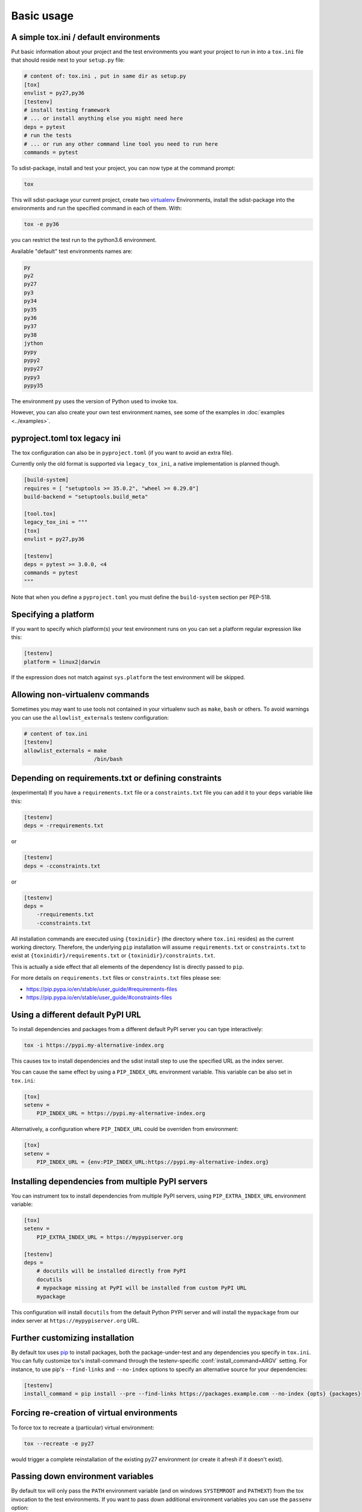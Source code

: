 Basic usage
=============================================

A simple tox.ini / default environments
-----------------------------------------------

Put basic information about your project and the test environments you
want your project to run in into a ``tox.ini`` file that should
reside next to your ``setup.py`` file:

.. code-block:: ini

    # content of: tox.ini , put in same dir as setup.py
    [tox]
    envlist = py27,py36
    [testenv]
    # install testing framework
    # ... or install anything else you might need here
    deps = pytest
    # run the tests
    # ... or run any other command line tool you need to run here
    commands = pytest

To sdist-package, install and test your project, you can
now type at the command prompt:

.. code-block:: shell

    tox

This will sdist-package your current project, create two virtualenv_
Environments, install the sdist-package into the environments and run
the specified command in each of them.  With:

.. code-block:: shell

    tox -e py36

you can restrict the test run to the python3.6 environment.

Available "default" test environments names are:

.. code-block:: shell

    py
    py2
    py27
    py3
    py34
    py35
    py36
    py37
    py38
    jython
    pypy
    pypy2
    pypy27
    pypy3
    pypy35

The environment ``py`` uses the version of Python used to invoke tox.

However, you can also create your own test environment names,
see some of the examples in :doc:`examples <../examples>`.

pyproject.toml tox legacy ini
-----------------------------

The tox configuration can also be in ``pyproject.toml`` (if you want to avoid an extra file).

Currently only the old format is supported via ``legacy_tox_ini``, a native implementation is planned though.

.. code-block:: toml

   [build-system]
   requires = [ "setuptools >= 35.0.2", "wheel >= 0.29.0"]
   build-backend = "setuptools.build_meta"

   [tool.tox]
   legacy_tox_ini = """
   [tox]
   envlist = py27,py36

   [testenv]
   deps = pytest >= 3.0.0, <4
   commands = pytest
   """

Note that when you define a ``pyproject.toml`` you must define the ``build-system`` section per PEP-518.

Specifying a platform
-----------------------------------------------

.. versionadded:: 2.0

If you want to specify which platform(s) your test environment
runs on you can set a platform regular expression like this:

.. code-block:: ini

    [testenv]
    platform = linux2|darwin

If the expression does not match against ``sys.platform``
the test environment will be skipped.

Allowing non-virtualenv commands
-----------------------------------------------

.. versionadded:: 1.5

Sometimes you may want to use tools not contained in your
virtualenv such as ``make``, ``bash`` or others. To avoid
warnings you can use the ``allowlist_externals`` testenv
configuration:

.. code-block:: ini

    # content of tox.ini
    [testenv]
    allowlist_externals = make
                          /bin/bash


.. _virtualenv: https://pypi.org/project/virtualenv

.. _multiindex:

Depending on requirements.txt or defining constraints
-----------------------------------------------------

.. versionadded:: 1.6.1

(experimental) If you have a ``requirements.txt`` file or a ``constraints.txt`` file you can add it to your ``deps`` variable like this:

.. code-block:: ini

    [testenv]
    deps = -rrequirements.txt

or

.. code-block:: ini

    [testenv]
    deps = -cconstraints.txt

or

.. code-block:: ini

    [testenv]
    deps =
        -rrequirements.txt
        -cconstraints.txt

All installation commands are executed using ``{toxinidir}`` (the directory where ``tox.ini`` resides) as the current working directory.
Therefore, the underlying ``pip`` installation will assume ``requirements.txt`` or ``constraints.txt`` to exist at ``{toxinidir}/requirements.txt`` or ``{toxinidir}/constraints.txt``.

This is actually a side effect that all elements of the dependency list is directly passed to ``pip``.

For more details on ``requirements.txt`` files or ``constraints.txt`` files please see:

* https://pip.pypa.io/en/stable/user_guide/#requirements-files
* https://pip.pypa.io/en/stable/user_guide/#constraints-files

Using a different default PyPI URL
----------------------------------

To install dependencies and packages from a different
default PyPI server you can type interactively:

.. code-block:: shell

    tox -i https://pypi.my-alternative-index.org

This causes tox to install dependencies and the sdist install step
to use the specified URL as the index server.

You can cause the same effect by using a ``PIP_INDEX_URL`` environment variable.
This variable can be also set in ``tox.ini``:

.. code-block:: ini

    [tox]
    setenv =
        PIP_INDEX_URL = https://pypi.my-alternative-index.org

Alternatively, a configuration where ``PIP_INDEX_URL`` could be overriden from environment:

.. code-block:: ini

    [tox]
    setenv =
        PIP_INDEX_URL = {env:PIP_INDEX_URL:https://pypi.my-alternative-index.org}

Installing dependencies from multiple PyPI servers
--------------------------------------------------

You can instrument tox to install dependencies from
multiple PyPI servers, using ``PIP_EXTRA_INDEX_URL`` environment variable:

.. code-block:: ini

    [tox]
    setenv =
        PIP_EXTRA_INDEX_URL = https://mypypiserver.org

    [testenv]
    deps =
        # docutils will be installed directly from PyPI
        docutils
        # mypackage missing at PyPI will be installed from custom PyPI URL
        mypackage

This configuration will install ``docutils`` from the default
Python PYPI server and will install the ``mypackage`` from
our index server at ``https://mypypiserver.org`` URL.

Further customizing installation
---------------------------------

.. versionadded:: 1.6

By default tox uses `pip`_ to install packages, both the
package-under-test and any dependencies you specify in ``tox.ini``.
You can fully customize tox's install-command through the
testenv-specific :conf:`install_command=ARGV` setting.
For instance, to use pip's ``--find-links`` and ``--no-index`` options to specify
an alternative source for your dependencies:

.. code-block:: ini

    [testenv]
    install_command = pip install --pre --find-links https://packages.example.com --no-index {opts} {packages}

.. _pip: https://pip.pypa.io/en/stable/

Forcing re-creation of virtual environments
-----------------------------------------------

.. versionadded:: 0.9

To force tox to recreate a (particular) virtual environment:

.. code-block:: shell

    tox --recreate -e py27

would trigger a complete reinstallation of the existing py27 environment
(or create it afresh if it doesn't exist).

Passing down environment variables
-------------------------------------------

.. versionadded:: 2.0

By default tox will only pass the ``PATH`` environment variable (and on
windows ``SYSTEMROOT`` and ``PATHEXT``) from the tox invocation to the
test environments.  If you want to pass down additional environment
variables you can use the ``passenv`` option:

.. code-block:: ini

    [testenv]
    passenv = LANG

When your test commands execute they will execute with
the same LANG setting as the one with which tox was invoked.

Setting environment variables
-------------------------------------------

.. versionadded:: 1.0

If you need to set an environment variable like ``PYTHONPATH`` you
can use the ``setenv`` directive:

.. code-block:: ini

    [testenv]
    setenv = PYTHONPATH = {toxinidir}/subdir

When your test commands execute they will execute with
a PYTHONPATH setting that will lead Python to also import
from the ``subdir`` below the directory where your ``tox.ini``
file resides.

Special handling of PYTHONHASHSEED
-------------------------------------------

.. versionadded:: 1.6.2

By default, tox sets PYTHONHASHSEED_ for test commands to a random integer
generated when ``tox`` is invoked.  This mimics Python's hash randomization
enabled by default starting `in Python 3.3`_.  To aid in reproducing test
failures, tox displays the value of ``PYTHONHASHSEED`` in the test output.

You can tell tox to use an explicit hash seed value via the ``--hashseed``
command-line option to ``tox``.  You can also override the hash seed value
per test environment in ``tox.ini`` as follows:

.. code-block:: ini

    [testenv]
    setenv = PYTHONHASHSEED = 100

If you wish to disable this feature, you can pass the command line option
``--hashseed=noset`` when ``tox`` is invoked. You can also disable it from the
``tox.ini`` by setting ``PYTHONHASHSEED = 0`` as described above.

.. _`in Python 3.3`: https://docs.python.org/3/whatsnew/3.3.html#builtin-functions-and-types
.. _PYTHONHASHSEED: https://docs.python.org/3/using/cmdline.html#envvar-PYTHONHASHSEED

Integration with "setup.py test" command
----------------------------------------------------

.. warning::

  ``setup.py test`` is `deprecated
  <https://setuptools.readthedocs.io/en/latest/setuptools.html#test-build-package-and-run-a-unittest-suite>`_
  and will be removed in a future version.

.. _`ignoring exit code`:

Ignoring a command exit code
----------------------------

In some cases, you may want to ignore a command exit code. For example:

.. code-block:: ini

    [testenv:py27]
    commands = coverage erase
           {envbindir}/python setup.py develop
           coverage run -p setup.py test
           coverage combine
           - coverage html
           {envbindir}/flake8 loads

By using the ``-`` prefix, similar to a ``make`` recipe line, you can ignore
the exit code for that command.

Compressing dependency matrix
-----------------------------

If you have a large matrix of dependencies, python versions and/or environments you can
use :ref:`generative-envlist` and :ref:`conditional settings <factors>` to express that in a concise form:

.. code-block:: ini

    [tox]
    envlist = py{36,37,38}-django{22,30}-{sqlite,mysql}

    [testenv]
    deps =
        django22: Django>=2.2,<2.3
        django30: Django>=3.0,<3.1
        # use PyMySQL if factors "py37" and "mysql" are present in env name
        py38-mysql: PyMySQL
        # use urllib3 if any of "py36" or "py37" are present in env name
        py36,py37: urllib3
        # mocking sqlite on 3.6 and 3.7 if factor "sqlite" is present
        py{36,37}-sqlite: mock


Using generative section names
------------------------------

Suppose you have some binary packages, and need to run tests both in 32 and 64 bits.
You also want an environment to create your virtual env for the developers.

.. code-block:: ini

    [testenv]
    basepython =
        py38-x86: python3.8-32
        py38-x64: python3.8-64
    commands = pytest

    [testenv:py38-{x86,x64}-venv]
    usedevelop = true
    envdir =
        x86: .venv-x86
        x64: .venv-x64
    commands =


Prevent symbolic links in virtualenv
------------------------------------
By default virtualenv will use symlinks to point to the system's python files, modules, etc.
If you want the files to be copied instead, possibly because your filesystem is not capable
of handling symbolic links, you can instruct virtualenv to use the "--always-copy" argument
meant exactly for that purpose, by setting the ``alwayscopy`` directive in your environment:

.. code-block:: ini

    [testenv]
    alwayscopy = True

.. _`parallel_mode`:

Parallel mode
-------------
``tox`` allows running environments in parallel:

- Invoke by using the ``--parallel`` or ``-p`` flag. After the packaging phase completes tox will run in parallel
  processes tox environments (spins a new instance of the tox interpreter, but passes through all host flags and
  environment variables).
- ``-p`` takes an argument specifying the degree of parallelization, defaulting to ``auto``:

  - ``all`` to run all invoked environments in parallel,
  - ``auto`` to limit it to CPU count,
  - or pass an integer to set that limit.
- Parallel mode displays a progress spinner while running tox environments in parallel, and reports outcome of
  these as soon as completed with a human readable duration timing attached. This spinner can be disabled by
  setting the environment variable ``TOX_PARALLEL_NO_SPINNER`` to the value ``1``.
- Parallel mode by default shows output only of failed environments and ones marked as :conf:`parallel_show_output`
  ``=True``.
- There's now a concept of dependency between environments (specified via :conf:`depends`), tox will re-order the
  environment list to be run to satisfy these dependencies (in sequential run too). Furthermore, in parallel mode,
  will only schedule a tox environment to run once all of its dependencies finished (independent of their outcome).

  .. warning::

    ``depends`` does not pull in dependencies into the run target, for example if you select ``py27,py36,coverage``
    via the ``-e`` tox will only run those three (even if ``coverage`` may specify as ``depends`` other targets too -
    such as ``py27, py35, py36, py37``).

- ``--parallel-live``/``-o`` allows showing the live output of the standard output and error, also turns off reporting
  described above.
- Note: parallel evaluation disables standard input. Use non parallel invocation if you need standard input.

Example final output:

.. code-block:: bash

    $ tox -e py27,py36,coverage -p all
    ✔ OK py36 in 9.533 seconds
    ✔ OK py27 in 9.96 seconds
    ✔ OK coverage in 2.0 seconds
    ___________________________ summary ______________________________________________________
      py27: commands succeeded
      py36: commands succeeded
      coverage: commands succeeded
      congratulations :)


Example progress bar, showing a rotating spinner, the number of environments running and their list (limited up to \
120 characters):

.. code-block:: bash

    ⠹ [2] py27 | py36

.. _`auto-provision`:

tox auto-provisioning
---------------------
In case the host tox does not satisfy either the :conf:`minversion` or the :conf:`requires`, tox will now automatically
create a virtual environment under :conf:`provision_tox_env` that satisfies those constraints and delegate all calls
to this meta environment. This should allow automatically satisfying constraints on your tox environment,
given you have at least version ``3.8.0`` of tox.

For example given:

.. code-block:: ini

    [tox]
    minversion = 3.10.0
    requires = tox_venv >= 1.0.0

if the user runs it with tox ``3.8.0`` or later installed tox will automatically ensured that both the minimum version
and requires constraints are satisfied, by creating a virtual environment under ``.tox`` folder, and then installing
into it ``tox >= 3.10.0`` and ``tox_venv >= 1.0.0``. Afterwards all tox invocations are forwarded to the tox installed
inside ``.tox\.tox`` folder (referred to as meta-tox or auto-provisioned tox).

This allows tox to automatically setup itself with all its plugins for the current project.  If the host tox satisfies
the constraints expressed with the :conf:`requires` and :conf:`minversion` no such provisioning is done (to avoid
setup cost when it's not explicitly needed).
